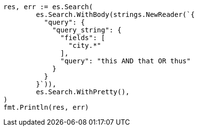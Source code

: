 // Generated from query-dsl-query-string-query_b9370fa1aa18fe4bc00cf81ef0c0d45b_test.go
//
[source, go]
----
res, err := es.Search(
	es.Search.WithBody(strings.NewReader(`{
	  "query": {
	    "query_string": {
	      "fields": [
	        "city.*"
	      ],
	      "query": "this AND that OR thus"
	    }
	  }
	}`)),
	es.Search.WithPretty(),
)
fmt.Println(res, err)
----

